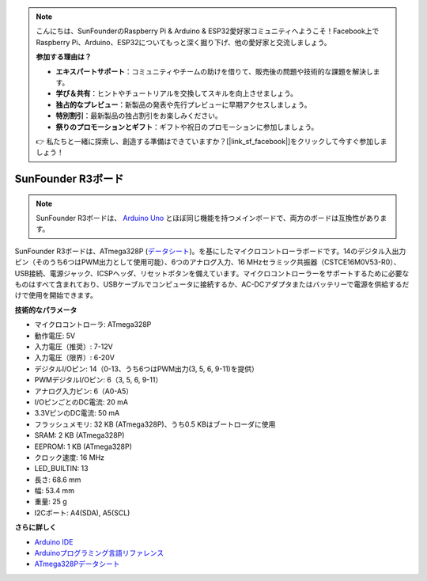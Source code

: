 .. note::

    こんにちは、SunFounderのRaspberry Pi & Arduino & ESP32愛好家コミュニティへようこそ！Facebook上でRaspberry Pi、Arduino、ESP32についてもっと深く掘り下げ、他の愛好家と交流しましょう。

    **参加する理由は？**

    - **エキスパートサポート**：コミュニティやチームの助けを借りて、販売後の問題や技術的な課題を解決します。
    - **学び＆共有**：ヒントやチュートリアルを交換してスキルを向上させましょう。
    - **独占的なプレビュー**：新製品の発表や先行プレビューに早期アクセスしましょう。
    - **特別割引**：最新製品の独占割引をお楽しみください。
    - **祭りのプロモーションとギフト**：ギフトや祝日のプロモーションに参加しましょう。

    👉 私たちと一緒に探索し、創造する準備はできていますか？[|link_sf_facebook|]をクリックして今すぐ参加しましょう！

.. _cpn_uno:

SunFounder R3ボード
===========================

.. image:: img/uno_r3.jpg
    :width: 600
    :align: center

.. note::

    SunFounder R3ボードは、 `Arduino Uno <https://store.arduino.cc/products/arduino-uno-rev3/>`_ とほぼ同じ機能を持つメインボードで、両方のボードは互換性があります。

SunFounder R3ボードは、ATmega328P (`データシート <http://ww1.microchip.com/downloads/en/DeviceDoc/Atmel-7810-Automotive-Microcontrollers-ATmega328P_Datasheet.pdf>`_)。を基にしたマイクロコントローラボードです。14のデジタル入出力ピン（そのうち6つはPWM出力として使用可能）、6つのアナログ入力、16 MHzセラミック共振器（CSTCE16M0V53-R0）、USB接続、電源ジャック、ICSPヘッダ、リセットボタンを備えています。マイクロコントローラーをサポートするために必要なものはすべて含まれており、USBケーブルでコンピュータに接続するか、AC-DCアダプタまたはバッテリーで電源を供給するだけで使用を開始できます。

**技術的なパラメータ**

.. image:: img/uno.jpg
    :align: center

* マイクロコントローラ: ATmega328P
* 動作電圧: 5V
* 入力電圧（推奨）: 7-12V
* 入力電圧（限界）: 6-20V
* デジタルI/Oピン: 14（0-13、うち6つはPWM出力(3, 5, 6, 9-11)を提供）
* PWMデジタルI/Oピン: 6（3, 5, 6, 9-11）
* アナログ入力ピン: 6（A0-A5）
* I/OピンごとのDC電流: 20 mA
* 3.3VピンのDC電流: 50 mA
* フラッシュメモリ: 32 KB (ATmega328P)、うち0.5 KBはブートローダに使用
* SRAM: 2 KB (ATmega328P)
* EEPROM: 1 KB (ATmega328P)
* クロック速度: 16 MHz
* LED_BUILTIN: 13
* 長さ: 68.6 mm
* 幅: 53.4 mm
* 重量: 25 g
* I2Cポート: A4(SDA), A5(SCL)


**さらに詳しく**

* `Arduino IDE <https://www.arduino.cc/en/software>`_
* `Arduinoプログラミング言語リファレンス <https://www.arduino.cc/reference/en/>`_
* `ATmega328Pデータシート <http://ww1.microchip.com/downloads/en/DeviceDoc/Atmel-7810-Automotive-Microcontrollers-ATmega328P_Datasheet.pdf>`_
